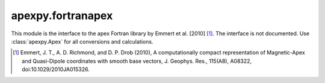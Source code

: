 apexpy.fortranapex
==================

This module is the interface to the apex Fortran library by Emmert et al. [2010] [1]_. The interface is not documented. Use :class:`apexpy.Apex` for all conversions and calculations.

.. [1] Emmert, J. T., A. D. Richmond, and D. P. Drob (2010),
       A computationally compact representation of Magnetic-Apex
       and Quasi-Dipole coordinates with smooth base vectors,
       J. Geophys. Res., 115(A8), A08322, doi:10.1029/2010JA015326.